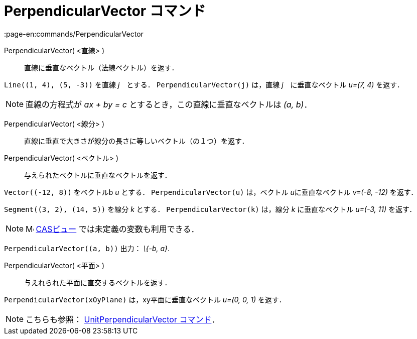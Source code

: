 = PerpendicularVector コマンド
:page-en:commands/PerpendicularVector
ifdef::env-github[:imagesdir: /ja/modules/ROOT/assets/images]

PerpendicularVector( <直線> )::
  直線に垂直なベクトル（法線ベクトル）を返す．

[EXAMPLE]
====

`++Line((1, 4), (5, -3))++` を直線 _j_　とする． `++PerpendicularVector(j)++` は，直線 _j_　に垂直なベクトル _u=(7, 4)_
を返す．

====

[NOTE]
====

直線の方程式が _ax + by = c_ とするとき，この直線に垂直なベクトルは _(a, b)_．

====

PerpendicularVector( <線分> )::
  直線に垂直で大きさが線分の長さに等しいベクトル（の１つ）を返す．
PerpendicularVector( <ベクトル> )::
  与えられたベクトルに垂直なベクトルを返す．

[EXAMPLE]
====

`++Vector((-12, 8))++` をベクトルb _u_ とする． `++PerpendicularVector(u)++` は，ベクトル __u__に垂直なベクトル _v=(-8,
-12)_ を返す．

====

[EXAMPLE]
====

`++Segment((3, 2), (14, 5))++` を線分 _k_ とする． `++PerpendicularVector(k)++` は，線分 _k_ に垂直なベクトル _u=(-3,
11)_ を返す．

====

[NOTE]
====

image:16px-Menu_view_cas.svg.png[Menu view cas.svg,width=16,height=16] xref:/CASビュー.adoc[CASビュー]
では未定義の変数も利用できる．

[EXAMPLE]
====

`++PerpendicularVector((a, b))++` 出力： _\{-b, a}_.

====

====

PerpendicularVector( <平面> )::
  与えれられた平面に直交するベクトルを返す．

[EXAMPLE]
====

`++PerpendicularVector(xOyPlane)++` は，xy平面に垂直なベクトル _u=(0, 0, 1)_ を返す．

====

[NOTE]
====

こちらも参照： xref:/commands/UnitPerpendicularVector.adoc[UnitPerpendicularVector コマンド]．

====
